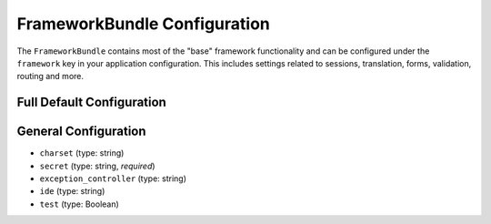 .. index::
   single: Configuration Reference; Framework

FrameworkBundle Configuration
=============================

The ``FrameworkBundle`` contains most of the "base" framework functionality
and can be configured under the ``framework`` key in your application configuration.
This includes settings related to sessions, translation, forms, validation,
routing and more.

Full Default Configuration
--------------------------

.. configuration-block::

    .. code-block:: yaml

        framework:
            # general configuration
            charset:        ~
            secret:         ~ # Required
            exception_controller: Symfony\\Bundle\\FrameworkBundle\\Controller\\ExceptionController::showAction
            ide:            ~
            test:           ~
            
            # form configuration
            form:
                enabled:    true
            csrf_protection:
                enabled:    true
                field_name: _token
            
            # esi configuration
            esi:
                enabled:    true
            
            # profiler configuration
            profiler:
                only_exceptions:      false
                only_master_requests: false
                dsn:        sqlite:%kernel.cache_dir%/profiler.db
                username:   ''
                password:   ''
                lifetime:   86400
                matcher:
                    ip:       ~
                    path:     ~
                    service:  ~

            # router configuration
            router:
                resource:       ~ # Required
                type:           ~
                http_port:      80
                https_port:     443

            # session configuration
            session:
                auto_start:     ~
                default_locale: en
                storage_id:     session.storage.native
                name:           ~
                lifetime:       ~
                path:           ~
                domain:         ~
                secure:         ~
                httponly:       ~

            # templating configuration
            templating:
                assets_version: ~
                assets_base_urls: []
                cache:          ~
                engines:        [] # Required
                loaders:        []
                packages:       []

            # translator configuration
            translator:
                enabled:        true
                fallback:       en
            
            validation:
                enabled:        true
                cache:          ~
                enable_annotations: false

            # annotations configuration
             annotations:
                 cache:             file
                 file_cache_dir:    %kernel.cache_dir%/annotations
                 debug:             true

General Configuration
---------------------

* ``charset`` (type: string)

* ``secret`` (type: string, *required*)

* ``exception_controller`` (type: string)

* ``ide`` (type: string)

* ``test`` (type: Boolean)
